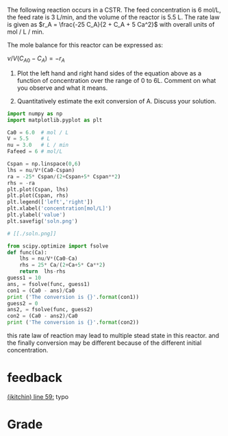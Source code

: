 #+ASSIGNMENT: exam-1-4
#+POINTS: 4
#+CATEGORY: exam1
#+RUBRIC: (("technical" . 0.7) ("presentation" . 0.3))
#+DUEDATE: <2015-10-07 Wed 10:20>

The following reaction \ce{A \rightarrow B} occurs in a CSTR. The feed concentration is 6 mol/L, the feed rate is 3 L/min, and the volume of the reactor is 5.5 L. The rate law is given as \(r_A = \frac{-25 C_A}{2 + C_A + 5 Ca^2}\) with overall units of mol / L / min.

The mole balance for this reactor can be expressed as:

\( \nu/V (C_{A0} - C_A) = -r_A\)

1. Plot the left hand and right hand sides of the equation above as a function of concentration over the range of 0 to 6L. Comment on what you observe and what it means.

2. Quantitatively estimate the exit conversion of A. Discuss your solution.

#+BEGIN_SRC python
import numpy as np
import matplotlib.pyplot as plt

Ca0 = 6.0  # mol / L
V = 5.5    # L
nu = 3.0   # L / min
Fafeed = 6 # mol/L

Cspan = np.linspace(0,6)
lhs = nu/V*(Ca0-Cspan)
ra = -25* Cspan/(2+Cspan+5* Cspan**2)
rhs = -ra
plt.plot(Cspan, lhs)
plt.plot(Cspan, rhs)
plt.legend(['left','right'])
plt.xlabel('concentration[mol/L]')
plt.ylabel('value')
plt.savefig('soln.png')

# [[./soln.png]]

from scipy.optimize import fsolve
def func(Ca):
    lhs = nu/V*(Ca0-Ca)
    rhs = 25* Ca/(2+Ca+5* Ca**2)
    return  lhs-rhs
guess1 = 10
ans, = fsolve(func, guess1)
con1 = (Ca0 - ans)/Ca0
print ('The conversion is {}'.format(con1))
guess2 = 0
ans2, = fsolve(func, guess2)
con2 = (Ca0 - ans2)/Ca0
print ('The conversion is {}'.format(con2))

#+END_SRC

#+RESULTS:
: The conversion is 0.378527633053
: The conversion is 0.936540777717


#+TURNED-IN: Wed Oct  7 10:19:52 2015
this rate law of reaction may lead to multiple stead state in this reactor.
and the finally conversion may be different because of the different initial concentration.

* feedback
[[elisp:(goto-char 1657)][(jkitchin) line 59:]] typo

#+NTYPOS: 1[[elisp:(goto-char 1131)][(jkitchin) line 35:]] please save figures so they show in line. '[['+'./soln.png]]'


* Grade
#+technical: A
#+presentation: A-
#+GRADE: 0.885
#+GRADED-BY: John Kitchin

